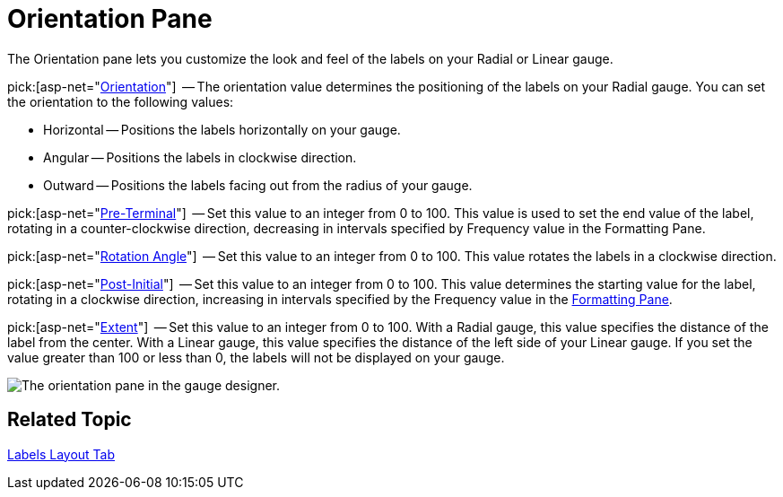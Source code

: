 ﻿////

|metadata|
{
    "name": "webgauge-orientation-pane",
    "controlName": ["WebGauge"],
    "tags": ["How Do I"],
    "guid": "{391C665F-8873-4CC2-A9AF-74637215737C}",  
    "buildFlags": [],
    "createdOn": "0001-01-01T00:00:00Z"
}
|metadata|
////

= Orientation Pane

The Orientation pane lets you customize the look and feel of the labels on your Radial or Linear gauge.

pick:[asp-net="link:infragistics4.webui.ultrawebgauge.v{ProductVersion}~infragistics.ultragauge.resources.radialgaugescalelabelsappearance~orientation.html[Orientation]"]  -- The orientation value determines the positioning of the labels on your Radial gauge. You can set the orientation to the following values:

* Horizontal -- Positions the labels horizontally on your gauge.
* Angular -- Positions the labels in clockwise direction.
* Outward -- Positions the labels facing out from the radius of your gauge.

pick:[asp-net="link:infragistics4.webui.ultrawebgauge.v{ProductVersion}~infragistics.ultragauge.resources.gaugescalelabelsappearance~preterminal.html[Pre-Terminal]"]  -- Set this value to an integer from 0 to 100. This value is used to set the end value of the label, rotating in a counter-clockwise direction, decreasing in intervals specified by Frequency value in the Formatting Pane.

pick:[asp-net="link:infragistics4.webui.ultrawebgauge.v{ProductVersion}~infragistics.ultragauge.resources.labelappearance~rotationangle.html[Rotation Angle]"]  -- Set this value to an integer from 0 to 100. This value rotates the labels in a clockwise direction.

pick:[asp-net="link:infragistics4.webui.ultrawebgauge.v{ProductVersion}~infragistics.ultragauge.resources.gaugescalelabelsappearance~postinitial.html[Post-Initial]"]  -- Set this value to an integer from 0 to 100. This value determines the starting value for the label, rotating in a clockwise direction, increasing in intervals specified by the Frequency value in the link:webgauge-formatting-pane.html[Formatting Pane].

pick:[asp-net="link:infragistics4.webui.ultrawebgauge.v{ProductVersion}~infragistics.ultragauge.resources.gaugescalelabelsappearance~extent.html[Extent]"]  -- Set this value to an integer from 0 to 100. With a Radial gauge, this value specifies the distance of the label from the center. With a Linear gauge, this value specifies the distance of the left side of your Linear gauge. If you set the value greater than 100 or less than 0, the labels will not be displayed on your gauge.

image::images/Labels_Orientation_Pane_01.png[The orientation pane in the gauge designer.]

== Related Topic

link:webgauge-labels-layout-tab.html[Labels Layout Tab]